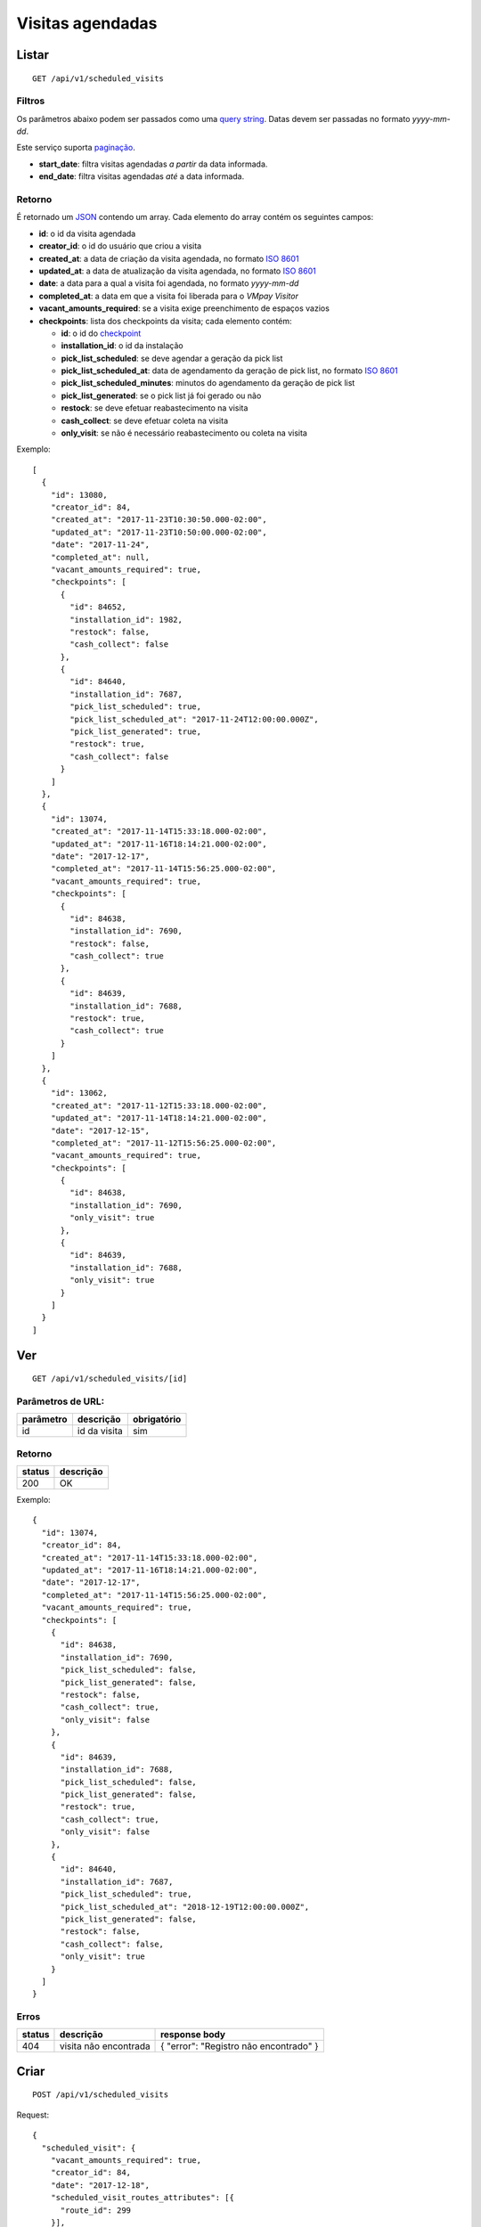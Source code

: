 #################
Visitas agendadas
#################

Listar
======

::

  GET /api/v1/scheduled_visits

Filtros
-------

Os parâmetros abaixo podem ser passados como uma
`query string <https://en.wikipedia.org/wiki/Query_string>`_. Datas devem ser
passadas no formato *yyyy-mm-dd*.

Este serviço suporta `paginação <../overview.html#paginacao>`_.

* **start_date**: filtra visitas agendadas *a partir* da data informada.

* **end_date**: filtra visitas agendadas *até* a data informada.

Retorno
-------

É retornado um `JSON <https://en.wikipedia.org/wiki/JSON>`_ contendo um array.
Cada elemento do array contém os seguintes campos:

* **id**: o id da visita agendada

* **creator_id**: o id do usuário que criou a visita

* **created_at**: a data de criação da visita agendada, no formato
  `ISO 8601 <https://en.wikipedia.org/wiki/ISO_8601>`_

* **updated_at**: a data de atualização da visita agendada, no formato
  `ISO 8601 <https://en.wikipedia.org/wiki/ISO_8601>`_

* **date**: a data para a qual a visita foi agendada, no formato *yyyy-mm-dd*

* **completed_at**: a data em que a visita foi liberada para o *VMpay Visitor*

* **vacant_amounts_required**: se a visita exige preenchimento de espaços vazios

* **checkpoints**: lista dos checkpoints da visita; cada elemento contém:

  - **id**: o id do `checkpoint <scheduled_visit_checkpoints.html>`_

  - **installation_id**: o id da instalação

  - **pick_list_scheduled**: se deve agendar a geração da pick list

  - **pick_list_scheduled_at**: data de agendamento da geração de pick list, no formato `ISO 8601 <https://en.wikipedia.org/wiki/ISO_8601>`_

  - **pick_list_scheduled_minutes**: minutos do agendamento da geração de pick list

  - **pick_list_generated**: se o pick list já foi gerado ou não

  - **restock**: se deve efetuar reabastecimento na visita

  - **cash_collect**: se deve efetuar coleta na visita

  - **only_visit**: se não é necessário reabastecimento ou coleta na visita

Exemplo:

::

  [
    {
      "id": 13080,
      "creator_id": 84,
      "created_at": "2017-11-23T10:30:50.000-02:00",
      "updated_at": "2017-11-23T10:50:00.000-02:00",
      "date": "2017-11-24",
      "completed_at": null,
      "vacant_amounts_required": true,
      "checkpoints": [
        {
          "id": 84652,
          "installation_id": 1982,
          "restock": false,
          "cash_collect": false
        },
        {
          "id": 84640,
          "installation_id": 7687,
          "pick_list_scheduled": true,
          "pick_list_scheduled_at": "2017-11-24T12:00:00.000Z",
          "pick_list_generated": true,
          "restock": true,
          "cash_collect": false
        }
      ]
    },
    {
      "id": 13074,
      "created_at": "2017-11-14T15:33:18.000-02:00",
      "updated_at": "2017-11-16T18:14:21.000-02:00",
      "date": "2017-12-17",
      "completed_at": "2017-11-14T15:56:25.000-02:00",
      "vacant_amounts_required": true,
      "checkpoints": [
        {
          "id": 84638,
          "installation_id": 7690,
          "restock": false,
          "cash_collect": true
        },
        {
          "id": 84639,
          "installation_id": 7688,
          "restock": true,
          "cash_collect": true
        }
      ]
    },
    {
      "id": 13062,
      "created_at": "2017-11-12T15:33:18.000-02:00",
      "updated_at": "2017-11-14T18:14:21.000-02:00",
      "date": "2017-12-15",
      "completed_at": "2017-11-12T15:56:25.000-02:00",
      "vacant_amounts_required": true,
      "checkpoints": [
        {
          "id": 84638,
          "installation_id": 7690,
          "only_visit": true
        },
        {
          "id": 84639,
          "installation_id": 7688,
          "only_visit": true
        }
      ]
    }
  ]


Ver
===

::

  GET /api/v1/scheduled_visits/[id]

Parâmetros de URL:
------------------

=========  ===============  ===========
parâmetro  descrição        obrigatório
=========  ===============  ===========
id         id da visita     sim
=========  ===============  ===========

Retorno
-------

======  =========
status  descrição
======  =========
200     OK
======  =========

Exemplo:

::

  {
    "id": 13074,
    "creator_id": 84,
    "created_at": "2017-11-14T15:33:18.000-02:00",
    "updated_at": "2017-11-16T18:14:21.000-02:00",
    "date": "2017-12-17",
    "completed_at": "2017-11-14T15:56:25.000-02:00",
    "vacant_amounts_required": true,
    "checkpoints": [
      {
        "id": 84638,
        "installation_id": 7690,
        "pick_list_scheduled": false,
        "pick_list_generated": false,
        "restock": false,
        "cash_collect": true,
        "only_visit": false
      },
      {
        "id": 84639,
        "installation_id": 7688,
        "pick_list_scheduled": false,
        "pick_list_generated": false,
        "restock": true,
        "cash_collect": true,
        "only_visit": false
      },
      {
        "id": 84640,
        "installation_id": 7687,
        "pick_list_scheduled": true,
        "pick_list_scheduled_at": "2018-12-19T12:00:00.000Z",
        "pick_list_generated": false,
        "restock": false,
        "cash_collect": false,
        "only_visit": true
      }
    ]
  }

Erros
-----

==========  ========================  =========================================
status      descrição                 response body
==========  ========================  =========================================
404         visita não encontrada     { "error": "Registro não encontrado" }
==========  ========================  =========================================

Criar
=====

::

  POST /api/v1/scheduled_visits

Request::

  {
    "scheduled_visit": {
      "vacant_amounts_required": true,
      "creator_id": 84,
      "date": "2017-12-18",
      "scheduled_visit_routes_attributes": [{
        "route_id": 299
      }],
      "checkpoints_attributes": [{
        "installation_id": 7687,
        "restock": true,
        "cash_collect": false,
        "pick_list_scheduled": true,
        "pick_list_scheduled_hour": 10,
        "pick_list_scheduled_minutes": 15
      }, {
        "installation_id": 7690,
        "restock": false,
        "cash_collect": true
      }, {
        "installation_id": 7688,
        "restock": true,
        "cash_collect": true
      }, {
        "installation_id": 7687,
        "only_visit": true
      }]
    }
  }

Campos
------

Obrigatórios
^^^^^^^^^^^^

* *scheduled_visit*

  * *date*: Data do agendamento.

Opcionais
^^^^^^^^^

* *scheduled_visit*

  * *vacant_amounts_required*: Se exige preenchimento de espaços vazios.

    * Valores permitidos: *true* se exige o preenchimento ou *false* se não
      exige.

  * *creator_id*: Id do usuário que está criando.

* *scheduled_visit_routes_attributes*: Array com atributos das rotas associadas

  * *route_id*: Id da rota associada ao agendamento

* *scheduled_visit_checkpoints*: Array com atributos dos checkpoints associados
  ao agnedamento

  * *installation_id*: Id da instalação
  * *restock*: Se deve efetuar o reabastecimento na visita

    * Valores permitidos: *true* para efetuar o reabastecimento ou *false* se
      não.

  * *cash_collect*: Se deve efetuar a coleta na visita

    * Valores permitidos: *true* para efetuar a coleta ou *false* se não.

  * *only_visit*: Se não é necessário reabastecimento ou coleta na visita

    * Valores permitidos: *true* para ignorar reabastecimento e coleta na visita
      ou *false* para levar em consideração os valores de reabastecimento e coleta

  * *pick_list_scheduled*: Se deve agendar a geração do pick list

    * Valores permitidos: *true* para agendar a geração ou *false* se não.

  * *pick_list_scheduled_hour*: hora(UTC) da geração da pick list caso seja agendada a
    data será a mesma do scheduled_visit.date

    * Default 0 caso pick_list_scheduled seja true.

  * *pick_list_scheduled_minutes*: minutos da geração da pick list caso seja agendada a
    data será a mesma do scheduled_visit.date

    * Default 0 caso pick_list_scheduled seja true.

Retorno
-------

======  ==================
status  descrição
======  ==================
201     Criado com sucesso
======  ==================

Exemplo:

::

  {
    "id": 13081,
    "created_at": "2017-11-23T11:01:24.000-02:00",
    "updated_at": "2017-11-23T11:01:24.000-02:00",
    "date": "2017-12-18",
    "completed_at": null,
    "vacant_amounts_required": true,
    "checkpoints": [
      {
        "id": 84653,
        "installation_id": 7687,
        "restock": true,
        "cash_collect": false,
        "pick_list_scheduled": true,
        "pick_list_scheduled_at": "2017-12-18T10:15:00.000Z"
      }
      {
        "id": 84654,
        "installation_id": 7690,
        "restock": false,
        "cash_collect": true,
        "only_visit": false
      },
      {
        "id": 84655,
        "installation_id": 7688,
        "restock": true,
        "cash_collect": true,
        "only_visit": false
      }
    ]
  }

Erros
-----

==========  ====================================  ====================================================
status      descrição                             response body
==========  ====================================  ====================================================
400         parâmetros faltando                   { "status": "400", "error": "Bad Request" }
==========  ====================================  ====================================================

Atualizar
=========

::

  PATCH /api/v1/scheduled_visits/[id]

Parâmetros de URL:
------------------

=========  ===============  ===========
parâmetro  descrição        obrigatório
=========  ===============  ===========
id         id da visita     sim
=========  ===============  ===========

Request::

  {
    "scheduled_visit": {
      "vacant_amounts_required": false
    }
  }

Campos
------

Ao menos um campo interno a *scheduled_visit* deve ser passado.

É possível passar valores referentes a rotas (*scheduled_visit_routes_attributes*)
e também aos checkpoints (*checkpoints_attributes*)

Exemplo atualização::

  {
    "scheduled_visit": {
      "id:" 13081,
      "checkpoints_attributes": [{
        "id": 84653,
        "cash_collect": true
      }, {
        "id": 84654,
        "restock": false
      }, {
        "id": 84655,
        "only_visit": true
      }]
    }
  }

Caso se deseje remover uma rota, deve-se adicionar o atributo *_destroy* com
valor *true* à chamada como no exemplo abaixo:

Exemplo exclusão de rota::

  {
    "scheduled_visit": {
      "id:" 13081,
      "scheduled_visit_routes_attributes": [{
        "id": 4421,
        "_destroy": true
      }]
    }
  }

Da mesma forma, é possível remover checkpoints associados a visita passando o
mesmo atributo *_destroy* aos atributos dos checkpoints

Exemplo exclusão de checkpoint::

  {
    "scheduled_visit": {
      "id:" 13081,
      "checkpoints_attributes": [{
        "id": 84653,
        "_destroy": true
      }]
    }
  }


Retorno
-------

======  ======================
status  descrição
======  ======================
200     Atualizado com sucesso
======  ======================

Exemplo:

::

  {
    "id": 13081,
    "created_at": "2017-11-23T11:01:24.000-02:00",
    "updated_at": "2017-11-23T11:01:24.000-02:00",
    "date": "2017-12-18",
    "completed_at": null,
    "vacant_amounts_required": true,
    "checkpoints": [
      {
        "id": 84654,
        "installation_id": 7690,
        "restock": false,
        "cash_collect": true,
        "only_visit": false
      },
      {
        "id": 84655,
        "installation_id": 7688,
        "restock": true,
        "cash_collect": true,
        "only_visit": false
      }
    ]
  }

Erros
-----

==========  ====================================  ====================================================
status      descrição                             response body
==========  ====================================  ====================================================
404         visita não encontrada                 "error": "Registro não encontrado"
422         erro ao atualizar                     ver exemplo abaixo
==========  ====================================  ====================================================

422 - erro ao atualizar

::

  {
    "error": "Não é possível atualizar uma visita concluída liberada."
  }

Excluir
=======

::

  DELETE /api/v1/scheduled_visits/[id]

Parâmetros de URL:
------------------

=========  ===============  ===========
parâmetro  descrição        obrigatório
=========  ===============  ===========
id         id da visita     sim
=========  ===============  ===========

Retorno
-------

======  ====================  =============
status  descrição             response body
======  ====================  =============
204     Excluída com sucesso  (vazio)
======  ====================  =============

Erros
-----

==========  ====================================  ====================================================
status      descrição                             response body
==========  ====================================  ====================================================
404         visita não encontrada                 { "error": "Registro não encontrado" }
422         erro ao excluir                       veja exemplo abaixo
==========  ====================================  ====================================================

422 - erro ao excluir

::

  {
    "error": "Não é possível excluir um agendamento já liberado."
  }



Liberar para o *VMpay Visitor*
==============================

::

  PATCH /api/v1/scheduled_visits/[id]/complete

Parâmetros de URL:
------------------

=========  ===============  ===========
parâmetro  descrição        obrigatório
=========  ===============  ===========
id         id da visita     sim
=========  ===============  ===========

Retorno
-------

======  ====================  =============
status  descrição             response body
======  ====================  =============
204     Excluído com sucesso  (vazio)
======  ====================  =============

Desfazer liberação
==================

É possível desfazer uma liberação de visita para o *VMpay Visitor* se a
liberação ocorreu no último minuto, caso contrário não é mais possível desfazer
uma liberação.

::

  PATCH /api/v1/scheduled_visits/[id]/undo_complete

Parâmetros de URL:
------------------

=========  ===============  ===========
parâmetro  descrição        obrigatório
=========  ===============  ===========
id         id da visita     sim
=========  ===============  ===========

Retorno
-------

======  ====================  =============
status  descrição             response body
======  ====================  =============
204     Excluído com sucesso  (vazio)
======  ====================  =============

Erros
-----

==========  ====================================  ====================================================
status      descrição                             response body
==========  ====================================  ====================================================
422         não é possível desfazer a liberação   {vazios}
==========  ====================================  ====================================================
